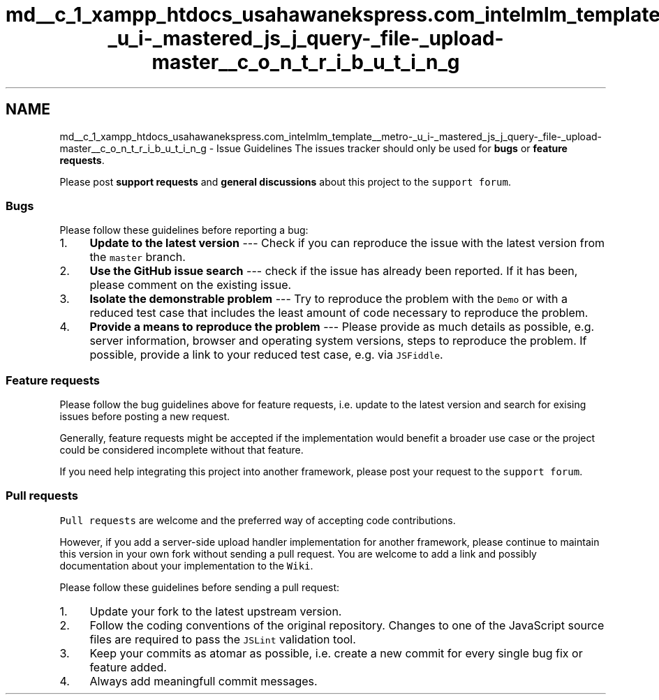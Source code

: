 .TH "md__c_1_xampp_htdocs_usahawanekspress.com_intelmlm_template__metro-_u_i-_mastered_js_j_query-_file-_upload-master__c_o_n_t_r_i_b_u_t_i_n_g" 3 "Mon Jan 6 2014" "Version 1" "intelMLM" \" -*- nroff -*-
.ad l
.nh
.SH NAME
md__c_1_xampp_htdocs_usahawanekspress.com_intelmlm_template__metro-_u_i-_mastered_js_j_query-_file-_upload-master__c_o_n_t_r_i_b_u_t_i_n_g \- Issue Guidelines 
The issues tracker should only be used for \fBbugs\fP or \fBfeature requests\fP\&.
.PP
Please post \fBsupport requests\fP and \fBgeneral discussions\fP about this project to the \fCsupport forum\fP\&.
.PP
.SS "Bugs"
.PP
Please follow these guidelines before reporting a bug:
.PP
.IP "1." 4
\fBUpdate to the latest version\fP --- Check if you can reproduce the issue with the latest version from the \fCmaster\fP branch\&.
.IP "2." 4
\fBUse the GitHub issue search\fP --- check if the issue has already been reported\&. If it has been, please comment on the existing issue\&.
.IP "3." 4
\fBIsolate the demonstrable problem\fP --- Try to reproduce the problem with the \fCDemo\fP or with a reduced test case that includes the least amount of code necessary to reproduce the problem\&.
.IP "4." 4
\fBProvide a means to reproduce the problem\fP --- Please provide as much details as possible, e\&.g\&. server information, browser and operating system versions, steps to reproduce the problem\&. If possible, provide a link to your reduced test case, e\&.g\&. via \fCJSFiddle\fP\&.
.PP
.PP
.SS "Feature requests"
.PP
Please follow the bug guidelines above for feature requests, i\&.e\&. update to the latest version and search for exising issues before posting a new request\&.
.PP
Generally, feature requests might be accepted if the implementation would benefit a broader use case or the project could be considered incomplete without that feature\&.
.PP
If you need help integrating this project into another framework, please post your request to the \fCsupport forum\fP\&.
.PP
.SS "Pull requests"
.PP
\fCPull requests\fP are welcome and the preferred way of accepting code contributions\&.
.PP
However, if you add a server-side upload handler implementation for another framework, please continue to maintain this version in your own fork without sending a pull request\&. You are welcome to add a link and possibly documentation about your implementation to the \fCWiki\fP\&.
.PP
Please follow these guidelines before sending a pull request:
.PP
.IP "1." 4
Update your fork to the latest upstream version\&.
.IP "2." 4
Follow the coding conventions of the original repository\&. Changes to one of the JavaScript source files are required to pass the \fCJSLint\fP validation tool\&.
.IP "3." 4
Keep your commits as atomar as possible, i\&.e\&. create a new commit for every single bug fix or feature added\&.
.IP "4." 4
Always add meaningfull commit messages\&. 
.PP

